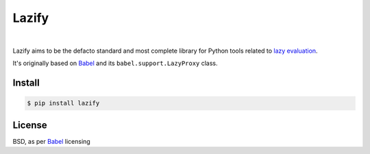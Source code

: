 .. _Babel: https://github.com/python-babel/babel

======
Lazify
======

.. image:: https://img.shields.io/pypi/v/lazify.svg
   :target: https://pypi.python.org/pypi/Lazify
.. image:: https://img.shields.io/github/license/numberly/lazify.svg
   :target: https://github.com/numberly/lazify/blob/master/LICENSE
.. image:: https://img.shields.io/travis/numberly/lazify.svg
   :target: https://travis-ci.org/numberly/lazify
.. image:: https://img.shields.io/coveralls/numberly/lazify.svg
   :target: https://coveralls.io/github/numberly/lazify

|

Lazify aims to be the defacto standard and most complete library for Python
tools related to `lazy evaluation
<https://en.wikipedia.org/wiki/Lazy_evaluation>`_.

It's originally based on Babel_ and its ``babel.support.LazyProxy`` class.


Install
=======

.. code-block:: sh

   $ pip install lazify


License
=======

BSD, as per Babel_ licensing
